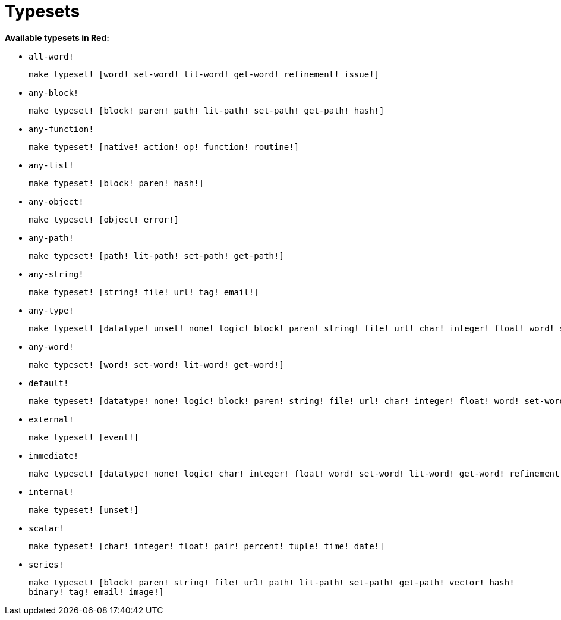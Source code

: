 = Typesets

*Available typesets in Red:*

* `all-word!`
+
`make typeset! [word! set-word! lit-word! get-word! refinement! issue!]`

* `any-block!`
+
`make typeset! [block! paren! path! lit-path! set-path! get-path! hash!]`

* `any-function!`
+
`make typeset! [native! action! op! function! routine!]`

* `any-list!`
+
`make typeset! [block! paren! hash!]`
    
* `any-object!`
+
`make typeset! [object! error!]`

* `any-path!`
+
`make typeset! [path! lit-path! set-path! get-path!]`

* `any-string!`
+
`make typeset! [string! file! url! tag! email!]`

* `any-type!`
+
```red
make typeset! [datatype! unset! none! logic! block! paren! string! file! url! char! integer! float! word! set-word! lit-word! get-word! refinement! issue! native! action! op! function! path! lit-path! set-path! get-path! routine! bitset! object! typeset! error! vector! hash! pair! percent! tuple! map! binary! time! tag! email! handle! date! image! event!]
```

* `any-word!`
+
`make typeset! [word! set-word! lit-word! get-word!]`

* `default!`
+
```red
make typeset! [datatype! none! logic! block! paren! string! file! url! char! integer! float! word! set-word! lit-word! get-word! refinement! issue! native! action! op! function! path! lit-path! set-path! get-path! routine! bitset! object! typeset! error! vector! hash! pair! percent! tuple! map! binary! time! tag! email! handle! date! image! event!]
```

* `external!`
+
`make typeset! [event!]`

* `immediate!`
+
```red
make typeset! [datatype! none! logic! char! integer! float! word! set-word! lit-word! get-word! refinement! issue! typeset! pair! percent! tuple! time! handle! date!]
```

* `internal!`
+
`make typeset! [unset!]`

* `scalar!`
+
`make typeset! [char! integer! float! pair! percent! tuple! time! date!]`

* `series!`
+
`make typeset! [block! paren! string! file! url! path! lit-path! set-path! get-path! vector! hash! binary! tag! email! image!]`